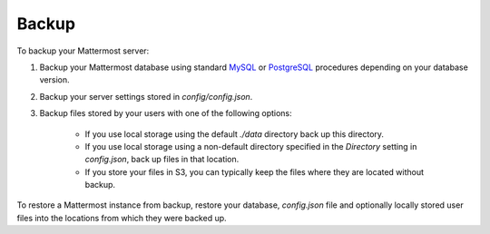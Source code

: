 Backup 
======

To backup your Mattermost server: 

1. Backup your Mattermost database using standard `MySQL <https://dev.mysql.com/doc/refman/5.6/en/backup-types.html>`_ or `PostgreSQL <https://www.postgresql.org/docs/9.5/static/backup-dump.html>`_ procedures depending on your database version.

2. Backup your server settings stored in `config/config.json`.

3. Backup files stored by your users with one of the following options: 

     - If you use local storage using the default `./data` directory back up this directory.
     - If you use local storage using a non-default directory specified in the `Directory` setting in `config.json`, back up files in that location.
     - If you store your files in S3, you can typically keep the files where they are located without backup.
     
To restore a Mattermost instance from backup, restore your database, `config.json` file and optionally locally stored user files into the locations from which they were backed up. 
